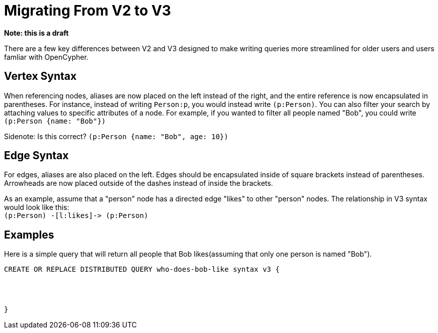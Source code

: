 = Migrating From V2 to V3

*Note: this is a draft*

There are a few key differences between V2 and V3 designed to make writing queries more streamlined for older users and
users famliar with OpenCypher.


== Vertex Syntax
When referencing nodes, aliases are now placed on the left instead of the right, and the entire reference is now
encapsulated in parentheses. For instance, instead of writing `Person:p`, you would instead write `(p:Person)`.
You can also filter your search by attaching values to specific attributes of a node. For example, if you wanted to filter
all people named "Bob", you could write `(p:Person {name: "Bob"})`



Sidenote: Is this correct?
`(p:Person {name: "Bob", age: 10})`



== Edge Syntax
For edges, aliases are also placed on the left. Edges should be encapsulated inside of square brackets
instead of parentheses. Arrowheads are now placed outside of the
dashes instead of inside the brackets.

As an example, assume that a "person" node has a directed edge "likes" to other "person" nodes.
The relationship in V3 syntax would look like this: +
`(p:Person) -[l:likes]\-> (p:Person)`

== Examples
Here is a simple query that will return all people that Bob likes(assuming that only one person is named "Bob").

[source,gsql]
----
CREATE OR REPLACE DISTRIBUTED QUERY who-does-bob-like syntax v3 {




}
----





